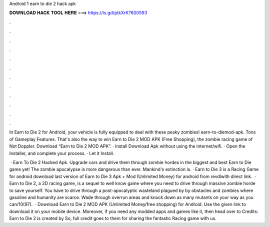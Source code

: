 Android 1 earn to die 2 hack apk



𝐃𝐎𝐖𝐍𝐋𝐎𝐀𝐃 𝐇𝐀𝐂𝐊 𝐓𝐎𝐎𝐋 𝐇𝐄𝐑𝐄 ===> https://is.gd/ptkXrK?600593



.



.



.



.



.



.



.



.



.



.



.



.

In Earn to Die 2 for Android, your vehicle is fully equipped to deal with these pesky zombies! earn-to-diemod-apk. Tons of Gameplay Features. That's also the way to win Earn to Die 2 MOD APK (Free Shopping), the zombie racing game of Not Doppler. Download “Earn to Die 2 MOD APK”. · Install Download Apk without using the internet/wifi. · Open the Installer, and complete your process. · Let it Install.

 · Earn To Die 2 Hacked Apk. Upgrade cars and drive them through zombie hordes in the biggest and best Earn to Die game yet! The zombie apocalypse is more dangerous than ever. Mankind's extinction is. · Earn to Die 3 is a Racing Game for android download last version of Earn to Die 3 Apk + Mod (Unlimited Money) for android from revdlwith direct link.  · Earn to Die 2, a 2D racing game, is a sequel to well know game where you need to drive through massive zombie horde to save yourself. You have to drive through a post-apocalyptic wasteland plagued by by obstacles and zombies where gasoline and humanity are scarce. Wade through overrun areas and knock down as many mutants on your way as you can/10(97).  · Download Earn to Die 2 MOD APK (Unlimited Money/free shopping) for Android. Use the given link to download it on your mobile device. Moreover, if you need any modded apps and games like it, then head over to  Credits: Earn to Die 2 is created by  So, full credit goes to them for sharing the fantastic Racing game with us.
